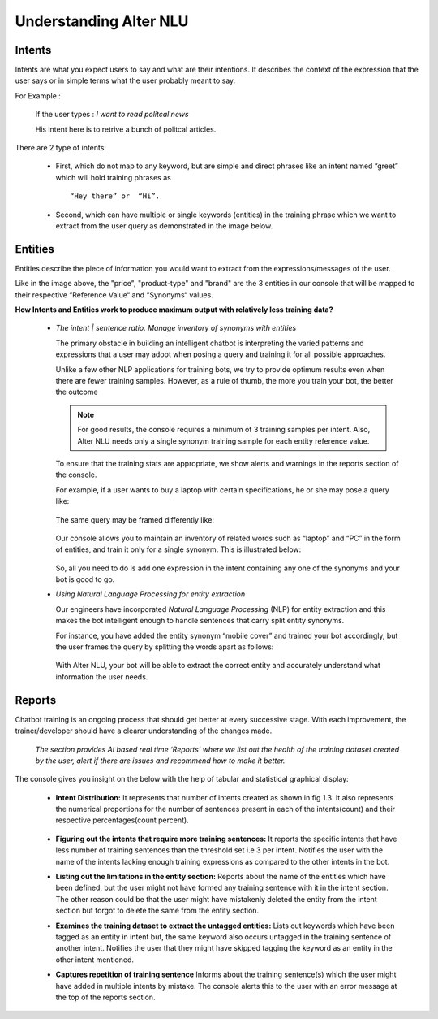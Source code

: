 #######################
Understanding Alter NLU
#######################

=======
Intents
=======

Intents are what you expect users to say and what are their intentions. It describes the context of the expression that the user says or in simple terms what the user probably meant to say.

For Example :

		If the user types : 
		*I want to read politcal news*
		
		His intent here is to retrive a bunch of politcal articles.

There are 2 type of intents:

	-	First, which do not map to any keyword, but are simple and direct phrases like an intent named “greet” which will hold training phrases as :: 
									
			“Hey there” or  “Hi”.
									
	-	Second, which can have multiple or single keywords (entities) in the training phrase which we want to extract from the user query as demonstrated in the image below.

		.. image:: https://raw.githubusercontent.com/thakurtanya/kontikilabsDevelopers/master/images/intent-mapping.png   

========
Entities
========

Entities describe the piece of information you would want to extract from the expressions/messages of the user.

Like in the image above, the "price", "product-type" and "brand" are the 3 entities in our console that will be mapped to their respective “Reference Value“ and “Synonyms“ values.


**How Intents and Entities work to produce maximum output with relatively less training data?**

	-	*The intent | sentence ratio. Manage inventory of synonyms with entities*
		
		The primary obstacle in building an intelligent chatbot is interpreting the varied patterns and expressions that a user may adopt when posing a query and training it for all possible approaches.

		Unlike a few other NLP applications for training bots, we try to provide optimum results even when there are fewer training samples. However, as a rule of thumb, the more you train your bot, the better the outcome

		.. note::
		   For good results, the console requires a minimum of 3 training samples per intent. Also, Alter NLU needs only a single synonym training sample for each entity reference value.

		To ensure that the training stats are appropriate, we show alerts and warnings in the reports section of the console.

		For example, if a user wants to buy a laptop with certain specifications, he or she may pose a query like:

			.. image:: https://raw.githubusercontent.com/thakurtanya/kontikilabsDevelopers/master/images/query-1.png   

		The same query may be framed differently like:

			.. image:: https://raw.githubusercontent.com/thakurtanya/kontikilabsDevelopers/master/images/query-2.png   


		Our console allows you to maintain an inventory of related words such as “laptop” and “PC” in the form of entities, and train it only for a single synonym. This is illustrated below:

			.. image:: https://raw.githubusercontent.com/thakurtanya/kontikilabsDevelopers/master/images/synonym-value.png   

		So, all you need to do is add one expression in the intent containing any one of the synonyms and your bot is good to go.


	-	*Using Natural Language Processing for entity extraction*

		Our engineers have incorporated *Natural Language Processing* (NLP) for entity extraction and this makes the bot intelligent enough to handle sentences that carry split entity synonyms.

		For instance, you have added the entity synonym “mobile cover” and trained your bot accordingly, but the user frames the query by splitting the words apart as follows:

			.. image:: https://raw.githubusercontent.com/thakurtanya/kontikilabsDevelopers/master/images/query-3.png   

		With Alter NLU, your bot will be able to extract the correct entity and accurately understand what information the user needs.

=======
Reports
=======

Chatbot training is an ongoing process that should get better at every successive stage. With each improvement, the trainer/developer should have a clearer understanding of the changes made. 

	*The section provides AI based real time ‘Reports’ where we list out the health of the training dataset created by the user, alert if there are issues and recommend how to make it better.*

The console gives you insight on the below with the help of tabular and statistical graphical display:

	-	**Intent Distribution:**
		It represents that number of intents created as shown in fig 1.3. It also represents the numerical proportions for the number of sentences present in each of the intents(count) and their respective percentages(count percent).

			.. image:: https://raw.githubusercontent.com/thakurtanya/kontikilabsDevelopers/master/images/intent-distribution.png   


	-	**Figuring out the intents that require more training sentences:**
		It reports the specific intents that have less number of training sentences than the threshold set i.e 3 per intent. Notifies the user with the name of the intents lacking enough training expressions as compared to the other intents in the bot.

	-	**Listing out the limitations in the entity section:**
		Reports about the name of the entities which have been defined, but the user might not have formed any training sentence with it in the intent section. The other reason could be that the user might have mistakenly deleted the entity from the intent section but forgot to delete the same from the entity section.

	-	**Examines the training dataset to extract the untagged entities:**
		Lists out keywords which have been tagged as an entity in intent but, the same keyword also occurs untagged in the training sentence of another intent.
		Notifies the user that they might have skipped tagging the keyword as an entity in the other intent mentioned.

	-	**Captures repetition of training sentence**
		Informs about the training sentence(s) which the user might have added in multiple intents by mistake. The console alerts this to the user with an error message at the top of the reports section.

			.. image:: https://raw.githubusercontent.com/thakurtanya/kontikilabsDevelopers/master/images/report-details.png   

